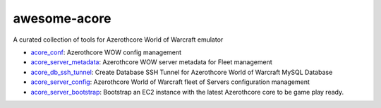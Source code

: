 awesome-acore
==============================================================================
A curated collection of tools for Azerothcore World of Warcraft emulator

- `acore_conf <https://github.com/MacHu-GWU/acore_conf-project>`_: Azerothcore WOW config management
- `acore_server_metadata <https://github.com/MacHu-GWU/acore_server_metadata-project>`_: Azerothcore WOW server metadata for Fleet management
- `acore_db_ssh_tunnel <https://github.com/MacHu-GWU/acore_db_ssh_tunnel-project>`_: Create Database SSH Tunnel for Azerothcore World of Warcraft MySQL Database 
- `acore_server_config <https://github.com/MacHu-GWU/acore_server_config-project>`_: Azerothcore World of Warcraft fleet of Servers configuration management
- `acore_server_bootstrap <https://github.com/MacHu-GWU/acore_server_bootstrap-project>`_: Bootstrap an EC2 instance with the latest Azerothcore core to be game play ready.
